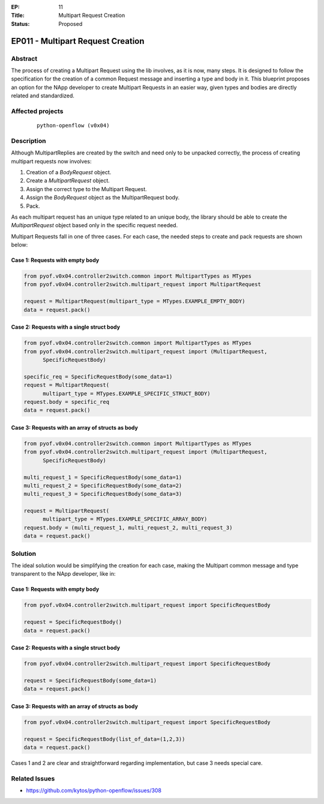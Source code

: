 :EP: 11
:Title: Multipart Request Creation
:Status: Proposed

**********************************
EP011 - Multipart Request Creation
**********************************

Abstract
########

The process of creating a Multipart Request using the lib involves, as it is
now, many steps. It is designed to follow the specification for the creation of
a common Request message and inserting a type and body in it. This blueprint
proposes an option for the NApp developer to create Multipart Requests in an
easier way, given types and bodies are directly related and standardized.


Affected projects
#################

    ::

        python-openflow (v0x04)


Description
###########

Although MultipartReplies are created by the switch and need only to be
unpacked correctly, the process of creating multipart requests now involves:

1. Creation of a *BodyRequest* object.
2. Create a *MultipartRequest* object.
3. Assign the correct type to the Multipart Request.
4. Assign the *BodyRequest* object as the MultipartRequest body.
5. Pack.

As each multipart request has an unique type related to an unique body, the
library should be able to create the *MultipartRequest* object based only in
the specific request needed.

Multipart Requests fall in one of three cases. For each case, the needed steps
to create and pack requests are shown below:

Case 1: Requests with empty body
================================

.. code:: python

  from pyof.v0x04.controller2switch.common import MultipartTypes as MTypes
  from pyof.v0x04.controller2switch.multipart_request import MultipartRequest

  request = MultipartRequest(multipart_type = MTypes.EXAMPLE_EMPTY_BODY)
  data = request.pack()

Case 2: Requests with a single struct body
==========================================

.. code:: python

  from pyof.v0x04.controller2switch.common import MultipartTypes as MTypes
  from pyof.v0x04.controller2switch.multipart_request import (MultipartRequest,
        SpecificRequestBody)

  specific_req = SpecificRequestBody(some_data=1)
  request = MultipartRequest(
        multipart_type = MTypes.EXAMPLE_SPECIFIC_STRUCT_BODY)
  request.body = specific_req
  data = request.pack()

Case 3: Requests with an array of structs as body
=================================================

.. code:: python

  from pyof.v0x04.controller2switch.common import MultipartTypes as MTypes
  from pyof.v0x04.controller2switch.multipart_request import (MultipartRequest,
        SpecificRequestBody)

  multi_request_1 = SpecificRequestBody(some_data=1)
  multi_request_2 = SpecificRequestBody(some_data=2)
  multi_request_3 = SpecificRequestBody(some_data=3)

  request = MultipartRequest(
        multipart_type = MTypes.EXAMPLE_SPECIFIC_ARRAY_BODY)
  request.body = (multi_request_1, multi_request_2, multi_request_3)
  data = request.pack()

Solution
########

The ideal solution would be simplifying the creation for each case, making the
Multipart common message and type transparent to the NApp developer, like in:

Case 1: Requests with empty body
================================

.. code:: python

  from pyof.v0x04.controller2switch.multipart_request import SpecificRequestBody

  request = SpecificRequestBody()
  data = request.pack()

Case 2: Requests with a single struct body
==========================================

.. code:: python

  from pyof.v0x04.controller2switch.multipart_request import SpecificRequestBody

  request = SpecificRequestBody(some_data=1)
  data = request.pack()

Case 3: Requests with an array of structs as body
=================================================

.. code:: python

  from pyof.v0x04.controller2switch.multipart_request import SpecificRequestBody

  request = SpecificRequestBody(list_of_data=(1,2,3))
  data = request.pack()


Cases 1 and 2 are clear and straightforward regarding implementation, but case
3 needs special care.


Related Issues
##############

- https://github.com/kytos/python-openflow/issues/308
